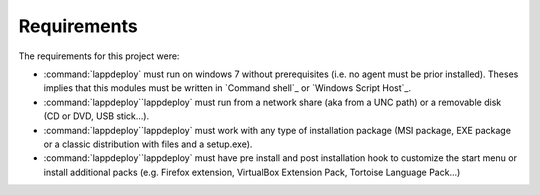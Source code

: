 .. Set the default domain and role, for limiting the markup overhead.
.. default-domain:: py
.. default-role:: any

.. _about_requirements:

Requirements
============
.. sectionauthor:: Frédéric MEZOU <frederic.mezou@free.fr>

The requirements for this project were:

* :command:`lappdeploy` must run on windows 7 without prerequisites (i.e. no
  agent must be prior installed). Theses implies that this modules must be
  written in `Command shell`_ or `Windows Script Host`_.

* :command:`lappdeploy``lappdeploy` must run from a network share (aka from a
  UNC path) or a removable disk (CD or DVD, USB stick...).

* :command:`lappdeploy``lappdeploy` must work with any type of installation
  package (MSI package, EXE package or a classic distribution with files and a
  setup.exe).

* :command:`lappdeploy``lappdeploy` must have pre install and post installation
  hook to customize the start menu or install additional packs (e.g. Firefox
  extension, VirtualBox Extension Pack, Tortoise Language Pack...)
